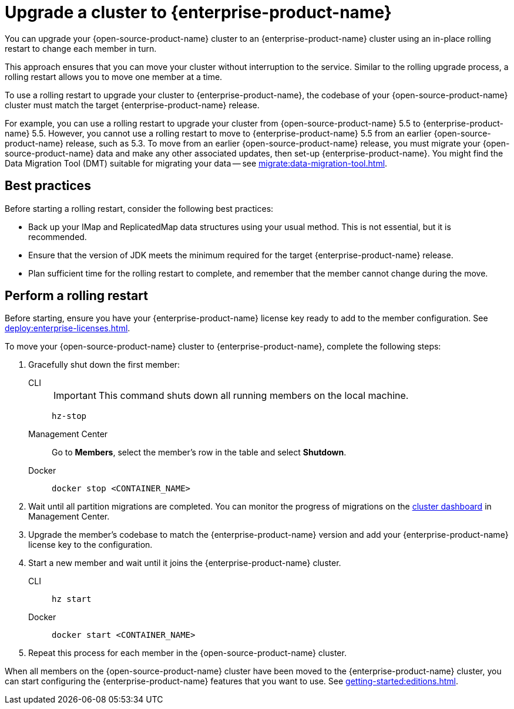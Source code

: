= Upgrade a cluster to {enterprise-product-name}
:description: You can upgrade your {open-source-product-name} cluster to an {enterprise-product-name} cluster using an in-place rolling restart to change each member in turn.

{description}

This approach ensures that you can move your cluster without interruption to the service. 
Similar to the rolling upgrade process, a rolling restart allows you to move one member at a time.

To use a rolling restart to upgrade your cluster to {enterprise-product-name}, the codebase of your {open-source-product-name} cluster must match the target {enterprise-product-name} release. 

For example, you can use a rolling restart to upgrade your cluster from {open-source-product-name} 5.5 to {enterprise-product-name} 5.5. However, you cannot use a rolling restart to move to {enterprise-product-name} 5.5 from an earlier {open-source-product-name} release, such as 5.3. To move from an earlier {open-source-product-name} release, you must migrate your {open-source-product-name} data and make any other associated updates, then set-up {enterprise-product-name}. You might find the Data Migration Tool (DMT) suitable for migrating your data -- see xref:migrate:data-migration-tool.adoc[].

== Best practices

Before starting a rolling restart, consider the following best practices:

* Back up your IMap and ReplicatedMap data structures using your usual method. This is not essential, but it is recommended.
* Ensure that the version of JDK meets the minimum required for the target {enterprise-product-name} release.
* Plan sufficient time for the rolling restart to complete, and remember that the member cannot change during the move.

== Perform a rolling restart

Before starting, ensure you have your {enterprise-product-name} license key ready to add to the member configuration. See xref:deploy:enterprise-licenses.adoc[].

To move your {open-source-product-name} cluster to {enterprise-product-name}, complete the following steps:

. Gracefully shut down the first member:
+
[tabs]
====
CLI::
+
IMPORTANT: This command shuts down all running members on the local machine.
+
--
[source,bash]
----
hz-stop
----
--

Management Center::
+
--
Go to *Members*, select the member's row in the table and select *Shutdown*.
--

Docker::
+
--
[source,bash]
----
docker stop <CONTAINER_NAME>
----
--
====

. Wait until all partition migrations are completed. You can monitor the progress of migrations on the xref:{page-latest-supported-mc}@management-center:clusters:dashboard.adoc[cluster dashboard] in Management Center.

. Upgrade the member's codebase to match the {enterprise-product-name} version and add your {enterprise-product-name} license key to the configuration.

. Start a new member and wait until it joins the {enterprise-product-name} cluster.
+
[tabs]
====
CLI::
+
--
[source,bash]
----
hz start
----
--

Docker::
+
--
[source,bash]
----
docker start <CONTAINER_NAME>
----
--
====

. Repeat this process for each member in the {open-source-product-name} cluster.

When all members on the {open-source-product-name} cluster have been moved to the {enterprise-product-name} cluster, you can start configuring the 
{enterprise-product-name} features that you want to use. See xref:getting-started:editions.adoc[].
